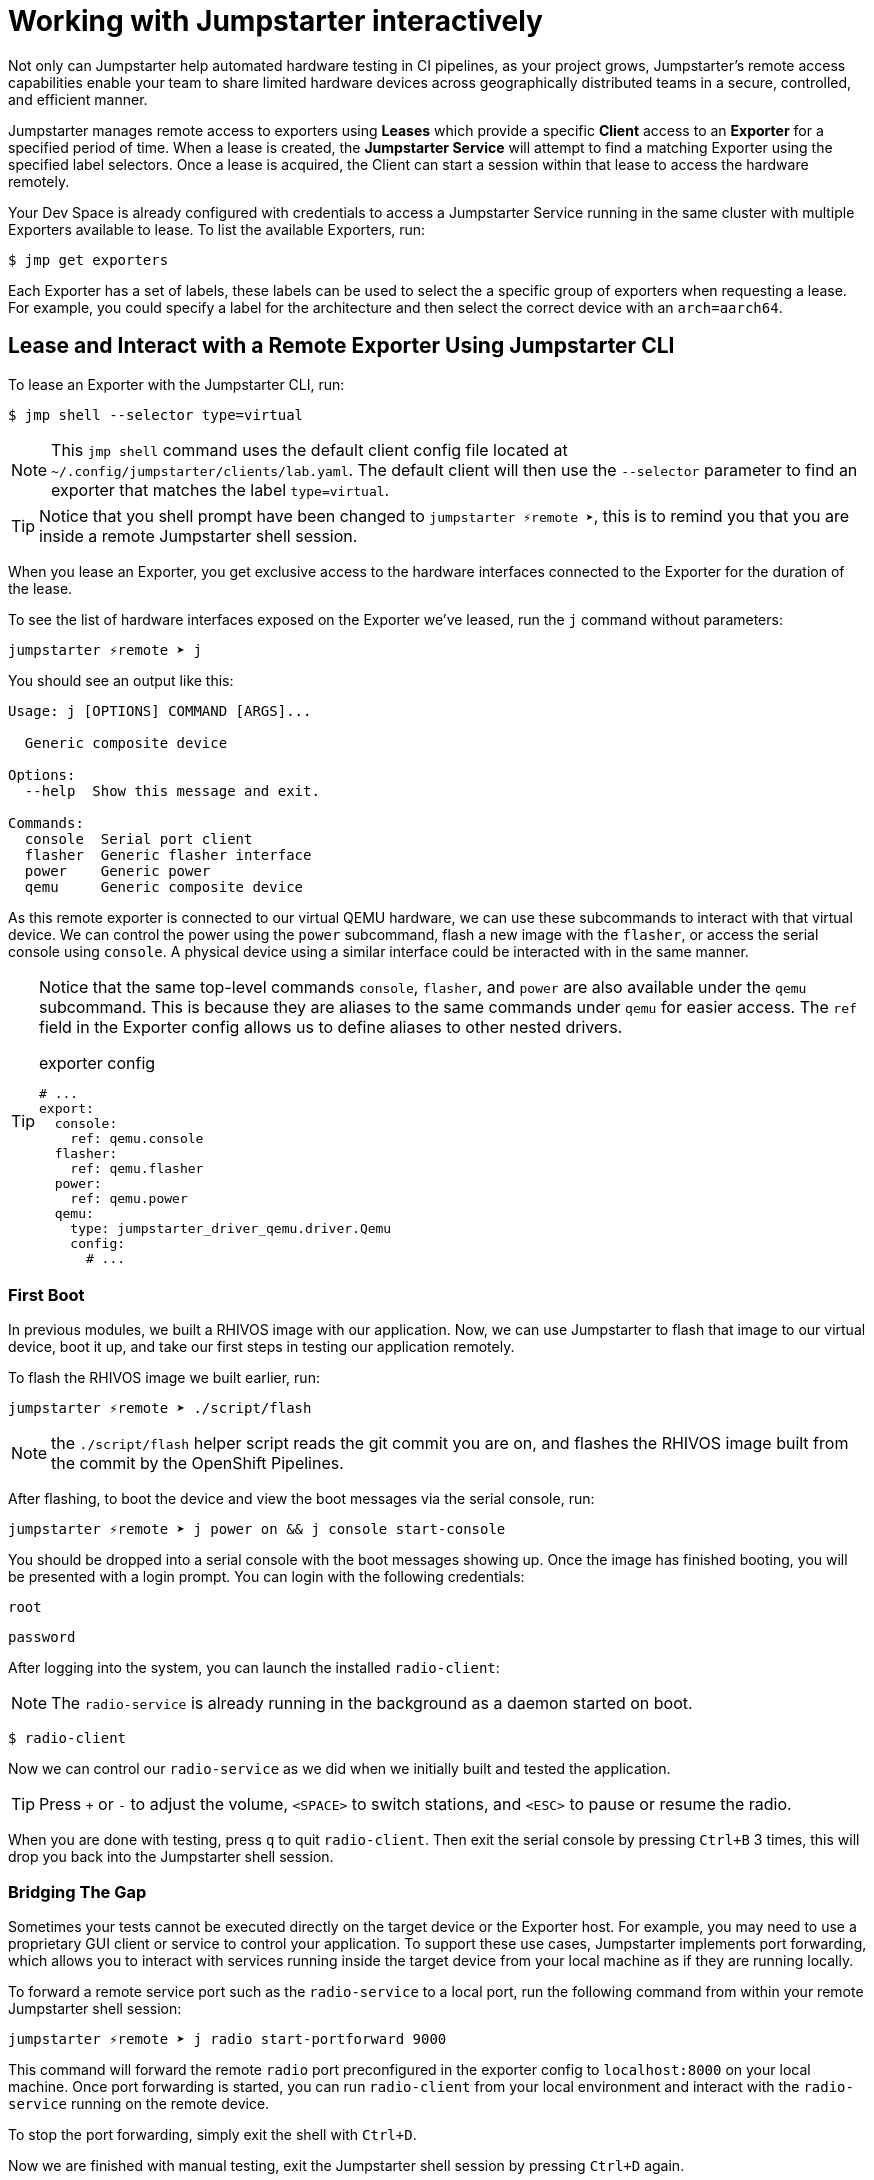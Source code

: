 = Working with Jumpstarter interactively

Not only can Jumpstarter help automated hardware testing in CI pipelines, as your project grows, Jumpstarter's remote access capabilities enable your team to share limited hardware devices across geographically distributed teams in a secure, controlled, and efficient manner.

Jumpstarter manages remote access to exporters using **Leases** which provide a specific **Client** access to an **Exporter** for a specified period of time. When a lease is created, the **Jumpstarter Service** will attempt to find a matching Exporter using the specified label selectors. Once a lease is acquired, the Client can start a session within that lease to access the hardware remotely.

Your Dev Space is already configured with credentials to access a Jumpstarter Service running in the same cluster with multiple Exporters available to lease. To list the available  Exporters, run:

[,console]
----
$ jmp get exporters
----

Each Exporter has a set of labels, these labels can be used to select the a specific group of exporters when requesting a lease. For example, you could specify a label for the architecture and then select the correct device with an `arch=aarch64`.

== Lease and Interact with a Remote Exporter Using Jumpstarter CLI

To lease an Exporter with the Jumpstarter CLI, run:

[,console]
----
$ jmp shell --selector type=virtual
----

NOTE: This `jmp shell` command uses the default client config file located at `~/.config/jumpstarter/clients/lab.yaml`. The default client will then use the `--selector` parameter to find an exporter that matches the label `type=virtual`.

TIP: Notice that you shell prompt have been changed to `jumpstarter ⚡remote ➤`, this is to remind you that you are inside a remote Jumpstarter shell session.

When you lease an Exporter, you get exclusive access to the hardware interfaces connected to the Exporter for the duration of the lease.

To see the list of hardware interfaces exposed on the Exporter we've leased, run the `j` command without parameters:

[,console]
----
jumpstarter ⚡remote ➤ j
----

You should see an output like this:

[source,text]
----
Usage: j [OPTIONS] COMMAND [ARGS]...

  Generic composite device

Options:
  --help  Show this message and exit.

Commands:
  console  Serial port client
  flasher  Generic flasher interface
  power    Generic power
  qemu     Generic composite device
----

As this remote exporter is connected to our virtual QEMU hardware, we can use these subcommands to interact with that virtual device. We can control the power using the `power` subcommand, flash a new image with the `flasher`, or access the serial console using `console`. A physical device using a similar interface could be interacted with in the same manner.

[TIP]
====
Notice that the same top-level commands `console`, `flasher`, and `power` are also available under the `qemu` subcommand. This is because they are aliases to the same commands under `qemu` for easier access. The `ref` field in the Exporter config allows us to define aliases to other nested drivers.

.exporter config
[source,yaml]
----
# ...
export:
  console:
    ref: qemu.console
  flasher:
    ref: qemu.flasher
  power:
    ref: qemu.power
  qemu:
    type: jumpstarter_driver_qemu.driver.Qemu
    config:
      # ...
----
====

=== First Boot

In previous modules, we built a RHIVOS image with our application. Now, we can use Jumpstarter to flash that image to our virtual device, boot it up, and take our first steps in testing our application remotely.

To flash the RHIVOS image we built earlier, run:

[,console]
----
jumpstarter ⚡remote ➤ ./script/flash
----

NOTE: the `./script/flash` helper script reads the git commit you are on, and flashes the RHIVOS image built from the commit by the OpenShift Pipelines.

After flashing, to boot the device and view the boot messages via the serial console, run:

[,console]
----
jumpstarter ⚡remote ➤ j power on && j console start-console
----

You should be dropped into a serial console with the boot messages showing up. Once the image has finished booting, you will be presented with a login prompt. You can login with the following credentials:

[username,console]
----
root
----

[password,console]
----
password
----

After logging into the system, you can launch the installed `radio-client`:

[NOTE]
====
The `radio-service` is already running in the background as a daemon started on boot.
====

[,console]
----
$ radio-client
----

Now we can control our `radio-service` as we did when we initially built and tested the application.

[TIP]
====
Press `+` or `-` to adjust the volume, `<SPACE>` to switch stations, and `<ESC>` to pause or resume the radio.
====

When you are done with testing, press `q` to quit `radio-client`. Then exit the serial console by pressing `Ctrl+B` 3 times, this will drop you back into the Jumpstarter shell session.

=== Bridging The Gap

Sometimes your tests cannot be executed directly on the target device or the Exporter host. For example, you may need to use a proprietary GUI client or service to control your application. To support these use cases, Jumpstarter implements port forwarding, which allows you to interact with services running inside the target device from your local machine as if they are running locally.

To forward a remote service port such as the `radio-service` to a local port, run the following command from within your remote Jumpstarter shell session:

[,console]
----
jumpstarter ⚡remote ➤ j radio start-portforward 9000
----

This command will forward the remote `radio` port preconfigured in the exporter config to `localhost:8000` on your local machine. Once port forwarding is started, you can run `radio-client` from your local environment and interact with the `radio-service` running on the remote device.

To stop the port forwarding, simply exit the shell with `Ctrl+D`.

Now we are finished with manual testing, exit the Jumpstarter shell session by pressing `Ctrl+D` again.

== Testing On Remote Jumpstarter Exporter With Pytest

While connecting to a Jumpstarter Exporter remotely to execute our tests is already a huge step forward from the traditional ways of hardware testing, by combining the Jumpstater Python API with the pytest unit test framework, we can further improve our test process to be more automated and reliable.

TIP: You can use any testing framework with Jumpstarter, not only pytest. But we recommend pytest due to its simplicity and popularity.

An example pytest script using Jumpstarter would look like this:

.basic_test.py
[source,python]
----
from jumpstarter_testing import JumpstarterTest
import pytest

class TestRHIVOS(JumpstarterTest):
    @pytest.fixture(autouse=True, scope="session")
    def prepare(self, dut):
        dut.power.off()
        dut.flasher.flash("simple.qcow2")
        dut.power.on()

    def test_kernel_version(self, dut):
        with dut.shell() as shell:
          assert shell.run("uname -r").stdout.strip().startswith("6.11.4")

    def test_radio_client_installed(self, dut):
        with dut.shell() as shell:
          assert shell.run("which radio-client").stdout.strip() == "/usr/bin/radio-client"
----

Let's explore the script line by line.

.import
[source,python]
----
from jumpstarter_testing import JumpstarterTest
import pytest
----

The first part are the import statements, saying that we would be using the `JumpstarterTest` helper from the `jumpstarter_testing` package, as well as the `pytest` package.

.setup
[source,python]
----
class TestRHIVOS(JumpstarterTest):
    @pytest.fixture(autouse=True, scope="session")
    def prepare(self, dut):
        dut.power.off()
        dut.flasher.flash("simple.qcow2")
        dut.power.on()
----

The second part is how we set up the device under test for the remainder of the tests. So we base our test `TestRHIVOS` on the `JumpstarterTest` helper class, which provides the required logics for connecting to our Exporter. Then we have a `prepare` fixture that is auto used, which means it would be automatically executed before the test cases, and session scoped, which means it would only be executed once per test session, since we don't have to reflash our device under test in-between test cases.

TIP: In testing, a fixture provides a defined, reliable and consistent context for the tests. This could include environment (for example a database configured with known parameters) or content (such as a dataset), and in our case, a device with a given disk image flashed and booted up.

.cases
[source,python]
----
    def test_kernel_version(self, dut):
        with dut.shell() as shell:
          assert shell.run("uname -r").stdout.strip().startswith("6.11.4")

    def test_radio_client_installed(self, dut):
        with dut.shell() as shell:
          assert shell.run("which radio-client").stdout.strip() == "/usr/bin/radio-client"
----

And finally, the test cases, here we only have two test cases, one is `test_kernel_version`, which executes the `uname` command and checks if the kernel version matches our desired version of `6.11.4`, another is `test_radio_client_installed`, which checks if `radio-client` is properly installed in the image at our desired location.

To lease another Exporter and execute our test cased on it, run:

[source,bash]
----
jmp shell --selector type=virtual -- pytest basic_test.py
----
